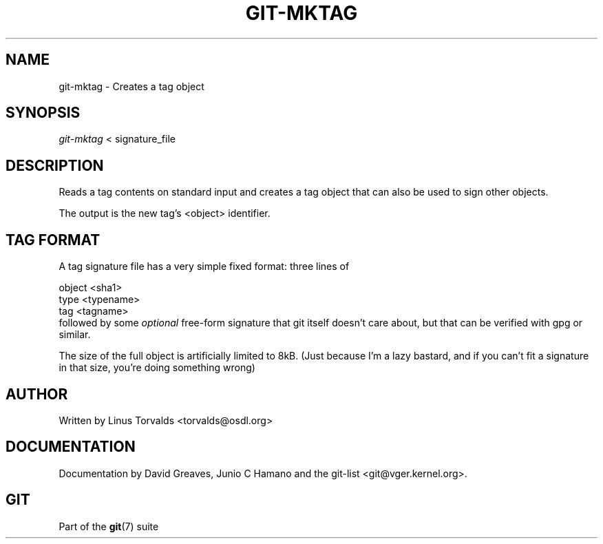 .\" ** You probably do not want to edit this file directly **
.\" It was generated using the DocBook XSL Stylesheets (version 1.69.1).
.\" Instead of manually editing it, you probably should edit the DocBook XML
.\" source for it and then use the DocBook XSL Stylesheets to regenerate it.
.TH "GIT\-MKTAG" "1" "06/02/2007" "Git 1.5.2.167.g4bc70" "Git Manual"
.\" disable hyphenation
.nh
.\" disable justification (adjust text to left margin only)
.ad l
.SH "NAME"
git\-mktag \- Creates a tag object
.SH "SYNOPSIS"
\fIgit\-mktag\fR < signature_file
.SH "DESCRIPTION"
Reads a tag contents on standard input and creates a tag object that can also be used to sign other objects.

The output is the new tag's <object> identifier.
.SH "TAG FORMAT"
A tag signature file has a very simple fixed format: three lines of
.sp
.nf
object <sha1>
type <typename>
tag <tagname>
.fi
followed by some \fIoptional\fR free\-form signature that git itself doesn't care about, but that can be verified with gpg or similar.

The size of the full object is artificially limited to 8kB. (Just because I'm a lazy bastard, and if you can't fit a signature in that size, you're doing something wrong)
.SH "AUTHOR"
Written by Linus Torvalds <torvalds@osdl.org>
.SH "DOCUMENTATION"
Documentation by David Greaves, Junio C Hamano and the git\-list <git@vger.kernel.org>.
.SH "GIT"
Part of the \fBgit\fR(7) suite

